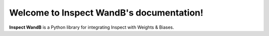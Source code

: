 Welcome to Inspect WandB's documentation!
========================================

**Inspect WandB** is a Python library for integrating Inspect with Weights & Biases.
